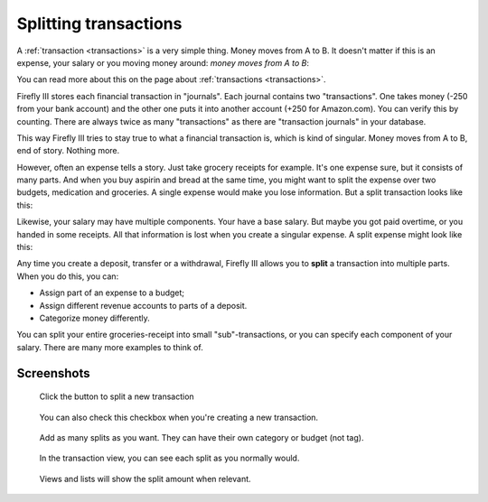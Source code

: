 .. _splits:

======================
Splitting transactions
======================

A :ref:`transaction <transactions>` is a very simple thing. Money moves from A to B. It doesn't matter if this is an expense, your salary or you moving money around: *money moves from A to B*:

You can read more about this on the page about :ref:`transactions <transactions>`.

Firefly III stores each financial transaction in "journals". Each journal contains two "transactions". One takes money (-250 from your bank account) and the other one puts it into another account (+250 for Amazon.com). You can verify this by counting. There are always twice as many "transactions" as there are "transaction journals" in your database.

This way Firefly III tries to stay true to what a financial transaction is, which is kind of singular. Money moves from A to B, end of story. Nothing more. 

However, often an expense tells a story. Just take grocery receipts for example. It's one expense sure, but it consists of many parts. And when you buy aspirin and bread at the same time, you might want to split the expense over two budgets, medication and groceries. A single expense would make you lose information. But a split transaction looks like this:

.. graphviz::

   digraph foo {
      graph [fontname = "helvetica", fontsize=11,bgcolor=transparent];
      subgraph cluster_0 {
         label = "Groceries\n- €4,24";
         node [fontname = "helvetica", fontsize=11, shape=rounded, style=filled];
         edge [fontname = "helvetica", fontsize=11];
         
         a[label="- € 2,95", color=grey33, fontcolor=red, fontname = "helvetica bold",style=dashed, shape=ellipse];
         b[label="- € 1,29", color=grey33, fontcolor=red, fontname = "helvetica bold",style=dashed, shape=ellipse];
         c[label="Super Market", color=burlywood1];
         a -> c[label="Aspirin"];
         b -> c[label="Bread"];
    }
      
   }

Likewise, your salary may have multiple components. Your have a base salary. But maybe you got paid overtime, or you handed in some receipts. All that information is lost when you create a singular expense. A split expense might look like this:

.. graphviz::

   digraph foo {
      graph [fontname = "helvetica", fontsize=11,bgcolor=transparent];
      subgraph cluster_0 {
         label = "Salary\n- €1066,03";
         node [fontname = "helvetica", fontsize=11, shape=rounded, style=filled];
         edge [fontname = "helvetica", fontsize=11];
         
         a[label="- € 934,88", color=grey33, fontcolor=darkgreen, fontname = "helvetica bold",style=dashed, shape=ellipse];
         b[label="- € 29,95", color=grey33, fontcolor=darkgreen, fontname = "helvetica bold",style=dashed, shape=ellipse];
         c[label="- € 101,20", color=grey33, fontcolor=darkgreen, fontname = "helvetica bold",style=dashed, shape=ellipse];
         d[label="Checking Account", color=deepskyblue];
         a -> d[label="Base salary"];
         b -> d[label="Reimbursement"];
         c -> d[label="Overtime bonus"];
    }
      
   }

Any time you create a deposit, transfer or a withdrawal, Firefly III allows you to **split** a transaction into multiple parts. When you do this, you can:

- Assign part of an expense to a budget;
- Assign different revenue accounts to parts of a deposit.
- Categorize money differently.

You can split your entire groceries-receipt into small "sub"-transactions, or you can specify each component of your salary. There are many more examples to think of.

Screenshots
-----------

.. figure:: https://firefly-iii.org/static/docs/4.7.0/split-button.png
   :alt: Button to split a transaction
   
   Click the button to split a new transaction

.. figure:: https://firefly-iii.org/static/docs/4.7.0/split-create-button.png
   :alt: Alternative button to split.
   
   You can also check this checkbox when you're creating a new transaction.


.. figure:: https://firefly-iii.org/static/docs/4.7.0/split-add.png
   :alt: Add splits
   
   Add as many splits as you want. They can have their own category or budget (not tag).


.. figure:: https://firefly-iii.org/static/docs/4.7.0/split-view.png
   :alt: View splits
   
   In the transaction view, you can see each split as you normally would.


.. figure:: https://firefly-iii.org/static/docs/4.7.0/split-list.png
   :alt: View transaction
   
   Views and lists will show the split amount when relevant.

